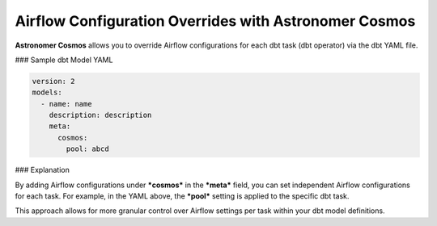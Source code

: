 Airflow Configuration Overrides with Astronomer Cosmos
======================================================

**Astronomer Cosmos** allows you to override Airflow configurations for each dbt task (dbt operator) via the dbt YAML file.

### Sample dbt Model YAML

.. code-block:: yaml

    version: 2
    models:
      - name: name
        description: description
        meta:
          cosmos:
            pool: abcd

### Explanation

By adding Airflow configurations under ***cosmos*** in the ***meta*** field, you can set independent Airflow configurations for each task.
For example, in the YAML above, the ***pool*** setting is applied to the specific dbt task.

This approach allows for more granular control over Airflow settings per task within your dbt model definitions.
